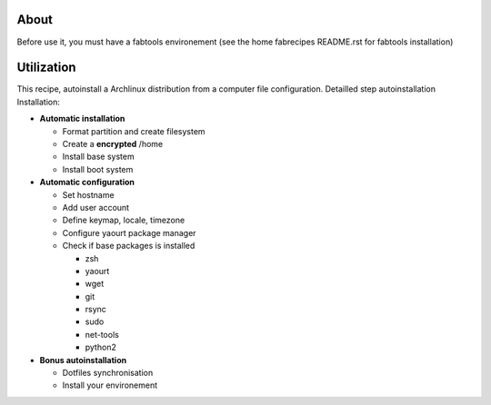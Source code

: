 About
-----

Before use it, you must have a fabtools environement (see the home fabrecipes README.rst for fabtools installation)

Utilization
------

This recipe, autoinstall a Archlinux distribution from a computer file configuration. Detailled step autoinstallation
Installation:

* **Automatic installation**

  * Format partition and create filesystem
  * Create a **encrypted** /home
  * Install base system
  * Install boot system

* **Automatic configuration**

  * Set hostname
  * Add user account
  * Define keymap, locale, timezone
  * Configure yaourt package manager 
  * Check if base packages is installed

    * zsh
    * yaourt
    * wget
    * git
    * rsync
    * sudo
    * net-tools
    * python2

* **Bonus autoinstallation**
  
  * Dotfiles synchronisation
  * Install your environement
